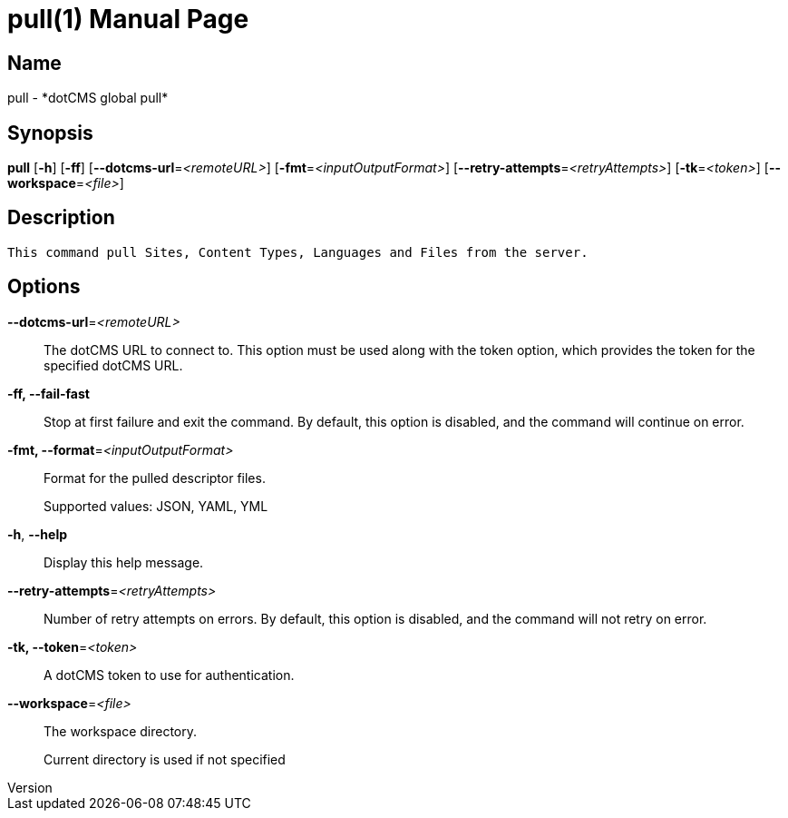 // tag::picocli-generated-full-manpage[]
// tag::picocli-generated-man-section-header[]
:doctype: manpage
:revnumber: 
:manmanual: Pull Manual
:mansource: 
:man-linkstyle: pass:[blue R < >]
= pull(1)

// end::picocli-generated-man-section-header[]

// tag::picocli-generated-man-section-name[]
== Name

pull - *dotCMS global pull*

// end::picocli-generated-man-section-name[]

// tag::picocli-generated-man-section-synopsis[]
== Synopsis

*pull* [*-h*] [*-ff*] [*--dotcms-url*=_<remoteURL>_] [*-fmt*=_<inputOutputFormat>_]
     [*--retry-attempts*=_<retryAttempts>_] [*-tk*=_<token>_] [*--workspace*=_<file>_]

// end::picocli-generated-man-section-synopsis[]

// tag::picocli-generated-man-section-description[]
== Description

 This command pull Sites, Content Types, Languages and Files from the server.


// end::picocli-generated-man-section-description[]

// tag::picocli-generated-man-section-options[]
== Options

*--dotcms-url*=_<remoteURL>_::
  The dotCMS URL to connect to. This option must be used along with the token option, which provides the token for the specified dotCMS URL.

*-ff, --fail-fast*::
  Stop at first failure and exit the command. By default, this option is disabled, and the command will continue on error.

*-fmt, --format*=_<inputOutputFormat>_::
  Format for the pulled descriptor files. 
+
Supported values: JSON, YAML, YML

*-h*, *--help*::
  Display this help message.

*--retry-attempts*=_<retryAttempts>_::
  Number of retry attempts on errors. By default, this option is disabled, and the command will not retry on error.

*-tk, --token*=_<token>_::
  A dotCMS token to use for authentication. 

*--workspace*=_<file>_::
  The workspace directory.
+
Current directory is used if not specified

// end::picocli-generated-man-section-options[]

// tag::picocli-generated-man-section-arguments[]
// end::picocli-generated-man-section-arguments[]

// tag::picocli-generated-man-section-commands[]
// end::picocli-generated-man-section-commands[]

// tag::picocli-generated-man-section-exit-status[]
// end::picocli-generated-man-section-exit-status[]

// tag::picocli-generated-man-section-footer[]
// end::picocli-generated-man-section-footer[]

// end::picocli-generated-full-manpage[]
